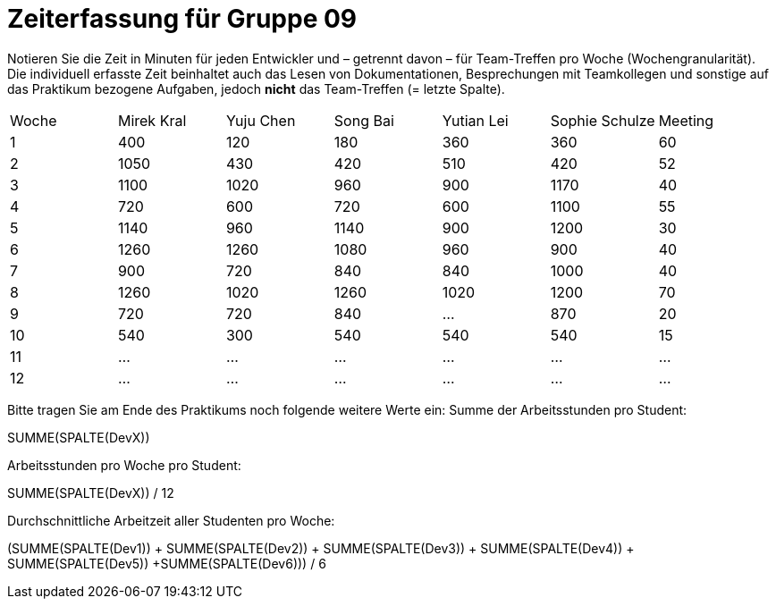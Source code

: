 = Zeiterfassung für Gruppe 09

Notieren Sie die Zeit in Minuten für jeden Entwickler und – getrennt davon – für Team-Treffen pro Woche (Wochengranularität).
Die individuell erfasste Zeit beinhaltet auch das Lesen von Dokumentationen, Besprechungen mit Teamkollegen und sonstige auf das Praktikum bezogene Aufgaben, jedoch *nicht* das Team-Treffen (= letzte Spalte).

// See http://asciidoctor.org/docs/user-manual/#tables
[option="headers"]
|===
|Woche |Mirek Kral |Yuju Chen |Song Bai |Yutian Lei |Sophie Schulze |Meeting
|1     |400        |120       |180      |360        |360           |60    
|2     |1050       |430       |420      |510        |420           |52    
|3     |1100       |1020      |960      |900        |1170          |40
|4     |720        |600       |720      |600        |1100          |55       
|5     |1140       |960       |1140     |900        |1200          |30            
|6     |1260       |1260      |1080     |960        |900           |40        
|7     |900        |720       |840      |840        |1000          |40      
|8     |1260       |1020      |1260     |1020       |1200          |70     
|9     |720        |720       |840      |…          |870           |20            
|10    |540        |300         |540      |540        |540           |15
|11    |…          |…         |…        |…          |…             |…           
|12    |…          |…         |…        |…          |…             |…            
|===

Bitte tragen Sie am Ende des Praktikums noch folgende weitere Werte ein:
Summe der Arbeitsstunden pro Student:

SUMME(SPALTE(DevX))

Arbeitsstunden pro Woche pro Student:

SUMME(SPALTE(DevX)) / 12

Durchschnittliche Arbeitzeit aller Studenten pro Woche:

(SUMME(SPALTE(Dev1)) + SUMME(SPALTE(Dev2)) + SUMME(SPALTE(Dev3)) + SUMME(SPALTE(Dev4)) + SUMME(SPALTE(Dev5)) +SUMME(SPALTE(Dev6))) / 6
